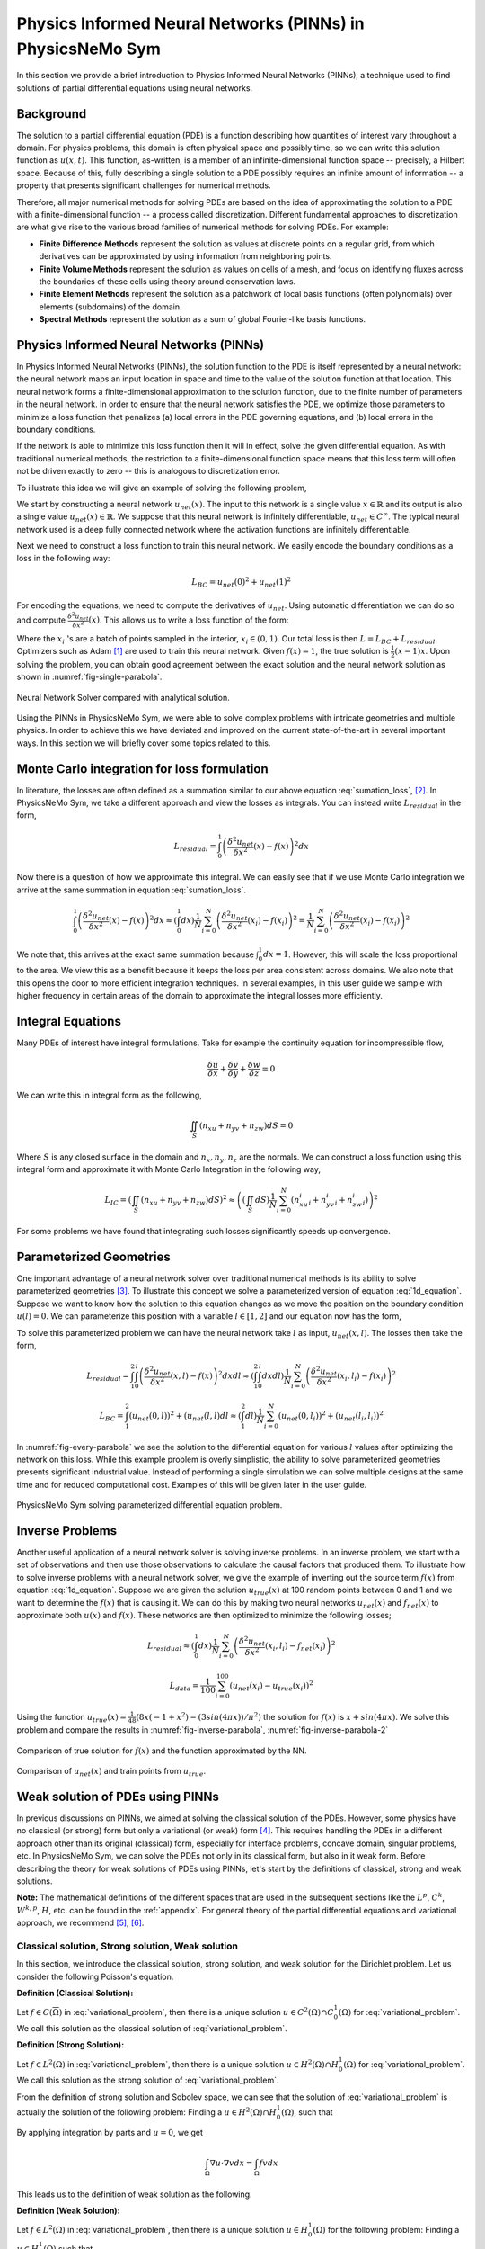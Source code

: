 Physics Informed Neural Networks (PINNs) in PhysicsNeMo Sym
===========================================================

.. _nn_methodology:

In this section we provide a brief introduction to Physics Informed Neural
Networks (PINNs), a technique used to find solutions of partial differential
equations using neural networks.

Background
----------

The solution to a partial differential equation (PDE) is a function describing
how quantities of interest vary throughout a domain. For physics problems, this
domain is often physical space and possibly time, so we can write this solution
function as :math:`u(x, t)`. This function, as-written, is a member of an
infinite-dimensional function space -- precisely, a Hilbert space. Because of
this, fully describing a single solution to a PDE possibly requires an infinite
amount of information -- a property that presents significant challenges for
numerical methods.

Therefore, all major numerical methods for solving PDEs are based on the idea of
approximating the solution to a PDE with a finite-dimensional function -- a
process called discretization. Different fundamental approaches to
discretization are what give rise to the various broad families of numerical
methods for solving PDEs. For example:

- **Finite Difference Methods** represent the solution as values at discrete
  points on a regular grid, from which derivatives can be approximated by using
  information from neighboring points.

- **Finite Volume Methods** represent the solution as values on cells of a mesh,
  and focus on identifying fluxes across the boundaries of these cells using
  theory around conservation laws.

- **Finite Element Methods** represent the solution as a patchwork of local
  basis functions (often polynomials) over elements (subdomains) of the domain.

- **Spectral Methods** represent the solution as a sum of global Fourier-like
  basis functions.

Physics Informed Neural Networks (PINNs)
----------------------------------------

In Physics Informed Neural Networks (PINNs), the solution function to the PDE is
itself represented by a neural network: the neural network maps an input
location in space and time to the value of the solution function at that
location. This neural network forms a finite-dimensional approximation to the
solution function, due to the finite number of parameters in the neural network.
In order to ensure that the neural network satisfies the PDE, we optimize those
parameters to minimize a loss function that penalizes (a) local errors in the
PDE governing equations, and (b) local errors in the boundary conditions.

If the network is able to minimize this loss function then it will in effect,
solve the given differential equation. As with traditional numerical methods,
the restriction to a finite-dimensional function space means that this loss term
will often not be driven exactly to zero -- this is analogous to discretization
error.

To illustrate this idea we will give an example of solving the following
problem,

.. math::
   :label: 1d_equation

       \mathbf{P} : \left\{\begin{matrix}
   \frac{\delta^2 u}{\delta x^2}(x) = f(x), \\ \\ u(0) = u(1) = 0,
   \end{matrix}\right.

We start by constructing a neural network :math:`u_{net}(x)`. The input to this
network is a single value :math:`x \in \mathbb{R}` and its output is also a
single value :math:`u_{net}(x) \in \mathbb{R}`. We suppose that this neural
network is infinitely differentiable, :math:`u_{net} \in C^{\infty}`. The
typical neural network used is a deep fully connected network where the
activation functions are infinitely differentiable.

Next we need to construct a loss function to train this neural network. We
easily encode the boundary conditions as a loss in the following way:

.. math:: L_{BC} = u_{net}(0)^2 + u_{net}(1)^2

For encoding the equations, we need to compute the derivatives of
:math:`u_{net}`. Using automatic differentiation we can do so and compute
:math:`\frac{\delta^2 u_{net}}{\delta x^2}(x)`. This allows us to write a loss
function of the form:

.. math::
   :label: sumation_loss

     L_{residual} = \frac{1}{N}\sum^{N}_{i=0} \left( \frac{\delta^2
     u_{net}}{\delta x^2}(x_i) - f(x_i) \right)^2

Where the :math:`x_i` 's are a batch of points sampled in the interior,
:math:`x_i \in (0, 1)`. Our total loss is then :math:`L = L_{BC} +
L_{residual}`. Optimizers such as Adam [#kingma2014adam]_ are used to train this
neural network. Given :math:`f(x)=1`, the true solution is
:math:`\frac{1}{2}(x-1)x`. Upon solving the problem, you can obtain good
agreement between the exact solution and the neural network solution as shown in
:numref:`fig-single-parabola`.

.. _fig-single-parabola:

.. figure:: /images/user_guide/single_parabola.png
   :alt: Neural Network Solver compared with analytical solution
   :width: 60.0%
   :align: center

   Neural Network Solver compared with analytical solution.


Using the PINNs in PhysicsNeMo Sym, we were able to solve complex problems with
intricate geometries and multiple physics. In order to achieve this we have
deviated and improved on the current state-of-the-art in several important ways.
In this section we will briefly cover some topics related to this.

Monte Carlo integration for loss formulation
--------------------------------------------

In literature, the losses are often defined as a summation similar to our above
equation :eq:`sumation_loss`, [#raissi2017physics]_. In PhysicsNeMo Sym, we take
a different approach and view the losses as integrals. You can instead write
:math:`L_{residual}` in the form,

.. math:: L_{residual} = \int^1_0 \left( \frac{\delta^2 u_{net}}{\delta x^2}(x) - f(x) \right)^2 dx

Now there is a question of how we approximate this integral. We can easily see
that if we use Monte Carlo integration we arrive at the same summation in
equation :eq:`sumation_loss`.

.. math:: \int^1_0 \left( \frac{\delta^2 u_{net}}{\delta x^2}(x) - f(x) \right)^2 dx \approx (\int^1_0 dx) \frac{1}{N} \sum^{N}_{i=0} \left( \frac{\delta^2 u_{net}}{\delta x^2}(x_i) - f(x_i) \right)^2 = \frac{1}{N} \sum^{N}_{i=0} \left( \frac{\delta^2 u_{net}}{\delta x^2}(x_i) - f(x_i) \right)^2

We note that, this arrives at the exact same summation because :math:`\int^1_0
dx = 1`. However, this will scale the loss proportional to the area. We view
this as a benefit because it keeps the loss per area consistent across domains.
We also note that this opens the door to more efficient integration techniques.
In several examples, in this user guide we sample with higher frequency in
certain areas of the domain to approximate the integral losses more efficiently.

Integral Equations
------------------

Many PDEs of interest have integral formulations. Take for example the
continuity equation for incompressible flow,

.. math:: \frac{\delta u}{\delta x} + \frac{\delta v}{\delta y} + \frac{\delta w}{\delta z} = 0

We can write this in integral form as the following,


.. math:: 
    
    \iint_{S} (n_xu + n_yv + n_zw) dS = 0

Where :math:`S` is any closed surface in the domain and :math:`n_x, n_y, n_z`
are the normals. We can construct a loss function using this integral form and
approximate it with Monte Carlo Integration in the following way,

.. math:: L_{IC} = \left(\iint_{S} (n_xu + n_yv + n_zw) dS \right)^2 \approx \left((\iint_{S} dS) \frac{1}{N} \sum^N_{i=0} (n^i_xu_i + n^i_yv_i + n^i_zw_i)\right)^2

For some problems we have found that integrating such losses significantly
speeds up convergence.

Parameterized Geometries
------------------------

One important advantage of a neural network solver over traditional numerical
methods is its ability to solve parameterized geometries [#sun2020surrogate]_.
To illustrate this concept we solve a parameterized version of equation
:eq:`1d_equation`. Suppose we want to know how the solution to this equation
changes as we move the position on the boundary condition :math:`u(l)=0`. We can
parameterize this position with a variable :math:`l \in [1,2]` and our equation
now has the form,

.. math::
   :label: 1d_equation2

       \mathbf{P} : \left\{\begin{matrix}
   \frac{\delta^2 u}{\delta x^2}(x) = f(x), \\ \\ u(0) = u(l) = 0,
   \end{matrix}\right.

To solve this parameterized problem we can have the neural network take
:math:`l` as input, :math:`u_{net}(x,l)`. The losses then take the form,

.. math:: L_{residual} = \int_1^2 \int_0^l \left( \frac{\delta^2 u_{net}}{\delta x^2}(x,l) - f(x) \right)^2 dx dl \approx \left(\int_1^2 \int^l_0 dxdl\right) \frac{1}{N} \sum^{N}_{i=0} \left(\frac{\delta^2 u_{net}}{\delta x^2}(x_i, l_i) - f(x_i)\right)^2

.. math:: L_{BC} = \int_1^2 (u_{net}(0,l))^2 + (u_{net}(l,l) dl \approx \left(\int_1^2 dl\right) \frac{1}{N} \sum^{N}_{i=0} (u_{net}(0, l_i))^2 + (u_{net}(l_i, l_i))^2

In :numref:`fig-every-parabola` we see the solution to the differential equation
for various :math:`l` values after optimizing the network on this loss. While
this example problem is overly simplistic, the ability to solve parameterized
geometries presents significant industrial value. Instead of performing a single
simulation we can solve multiple designs at the same time and for reduced
computational cost. Examples of this will be given later in the user guide.

.. _fig-every-parabola:

.. figure:: /images/user_guide/every_parabola.png
   :alt: PhysicsNeMo Sym solving parameterized differential equation problem.
   :width: 60.0%
   :align: center

   PhysicsNeMo Sym solving parameterized differential equation problem.

Inverse Problems
----------------

Another useful application of a neural network solver is solving inverse
problems. In an inverse problem, we start with a set of observations and then
use those observations to calculate the causal factors that produced them. To
illustrate how to solve inverse problems with a neural network solver, we give
the example of inverting out the source term :math:`f(x)` from equation
:eq:`1d_equation`. Suppose we are given the solution :math:`u_{true}(x)` at 100
random points between 0 and 1 and we want to determine the :math:`f(x)` that is
causing it. We can do this by making two neural networks :math:`u_{net}(x)` and
:math:`f_{net}(x)` to approximate both :math:`u(x)` and :math:`f(x)`. These
networks are then optimized to minimize the following losses;

.. math:: L_{residual} \approx \left(\int^1_0 dx\right) \frac{1}{N} \sum^{N}_{i=0} \left(\frac{\delta^2 u_{net}}{\delta x^2}(x_i, l_i) - f_{net}(x_i)\right)^2

.. math:: L_{data} = \frac{1}{100} \sum^{100}_{i=0} (u_{net}(x_i) - u_{true}(x_i))^2

Using the function :math:`u_{true}(x)=\frac{1}{48} (8 x (-1 + x^2) - (3 sin(4
\pi x))/\pi^2)` the solution for :math:`f(x)` is :math:`x + sin(4 \pi x)`. We
solve this problem and compare the results in :numref:`fig-inverse-parabola`,
:numref:`fig-inverse-parabola-2`

.. _fig-inverse-parabola:

.. figure:: /images/user_guide/inverse_parabola.png
   :alt: Comparison of true solution for :math:`f(x)` and the function approximated by the NN.
   :width: 60.0%
   :align: center

   Comparison of true solution for :math:`f(x)` and the function approximated by
   the NN.

.. _fig-inverse-parabola-2:

.. figure:: /images/user_guide/inverse_parabola_2.png
   :alt: Comparison of :math:`u_{net}(x)` and train points from :math:`u_{true}`.
   :width: 60.0%
   :align: center

   Comparison of :math:`u_{net}(x)` and train points from :math:`u_{true}`.

.. _weak-solutions-pinn:

Weak solution of PDEs using PINNs
---------------------------------

In previous discussions on PINNs, we aimed at solving the classical solution of
the PDEs. However, some physics have no classical (or strong) form but only a
variational (or weak) form [#braess2007finite]_. This requires handling the PDEs
in a different approach other than its original (classical) form, especially for
interface problems, concave domain, singular problems, etc. In PhysicsNeMo Sym, we
can solve the PDEs not only in its classical form, but also in it weak form.
Before describing the theory for weak solutions of PDEs using PINNs, let's start
by the definitions of classical, strong and weak solutions.

**Note:** The mathematical definitions of the different spaces that are used in
the subsequent sections like the :math:`L^p`, :math:`C^k`, :math:`W^{k,p}`,
:math:`H`, etc. can be found in the :ref:`appendix`. For general theory of the
partial differential equations and variational approach, we recommend
[#gilbarg2015elliptic]_, [#evans1997partial]_.

Classical solution, Strong solution, Weak solution
^^^^^^^^^^^^^^^^^^^^^^^^^^^^^^^^^^^^^^^^^^^^^^^^^^

In this section, we introduce the classical solution, strong solution, and weak
solution for the Dirichlet problem. Let us consider the following Poisson's
equation.

.. math::
   :label: variational_problem

   \left\{\begin{matrix} \Delta u = f \quad \text{ in } \Omega \\ \\ u = 0 \quad
   \text{ on } \partial \Omega \end{matrix}\right.


**Definition (Classical Solution):**

Let :math:`f\in C(\overline{\Omega})` in :eq:`variational_problem`, then there
is a unique solution :math:`u\in C^2(\Omega)\cap C_0^1(\Omega)` for
:eq:`variational_problem`. We call this solution as the classical solution of
:eq:`variational_problem`.

**Definition (Strong Solution):**

Let :math:`f\in L^2(\Omega)` in :eq:`variational_problem`, then there is a
unique solution :math:`u\in H^2(\Omega)\cap H_0^1(\Omega)` for
:eq:`variational_problem`. We call this solution as the strong solution of
:eq:`variational_problem`.

From the definition of strong solution and Sobolev space, we can see that the
solution of :eq:`variational_problem` is actually the solution of the following
problem: Finding a :math:`u\in H^2(\Omega)\cap H_0^1(\Omega)`, such that

.. math:: 
    :label: strong

    \int_{\Omega}(\Delta u + f)v dx = 0\qquad \forall v \in C_0^\infty(\Omega)

By applying integration by parts and :math:`u = 0`, we get

.. math:: \int_{\Omega}\nabla u\cdot\nabla v dx = \int_{\Omega} fv dx

This leads us to the definition of weak solution as the following.

**Definition (Weak Solution):**

Let :math:`f\in L^2(\Omega)` in :eq:`variational_problem`, then there is a
unique solution :math:`u\in H_0^1(\Omega)` for the following problem: Finding a
:math:`u\in H_0^1(\Omega)` such that

.. math:: 
   :label: weak

    \int_{\Omega} \nabla u \cdot\nabla v dx = \int_{\Omega}fv dx\qquad \forall
    v\in H_0^1(\Omega).

We call this solution as the weak solution of :eq:`variational_problem`.

In simpler terms, the difference between these three types of solutions can be
summarized as below:


The essential difference among classical solution, strong solution and weak
solution is their regularity requirements. The classic solution is a solution
with :math:`2`\ nd order continuous derivatives. The strong solution has
:math:`2`\ nd order weak derivatives, while the weak solution has weak
:math:`1`\ st order weak derivatives. Obviously, classical solution has highest
regularity requirement and the weak solution has lowest one.

PINNs for obtaining weak solution
^^^^^^^^^^^^^^^^^^^^^^^^^^^^^^^^^

Now we will discuss how PINNs can be used to handle the PDEs in approaches
different than its original (classical) form. In [#kharazmi2019variational]_,
[#kharazmi2021hp]_, the authors introduced the VPINN and hp-VPINN methods to
solve PDEs' integral form. This integral form is based on :eq:`strong`. Hence,
it is solving a strong solution, which is better than a classical solution.

To further improve the performance of PINNs, we establish the method based on
eq:`weak` i.e., we are solving the weak solution. Let us assume we are solving
:eq:`variational_problem`. To seek the weak solution, we may focus on the
following variational form:

.. math::
   :label: eq3

       \int_{\Omega}\nabla u\cdot\nabla v dx = \int_{\Omega} fv dx

.. math::
   :label: eq4

       u = 0 \quad\mbox{ on } \partial \Omega 

For :eq:`eq4`, we may handle it as the traditional PINNs: take random points
:math:`\{\mathbf{x_i}^b\}_{i=1}^{N_b}\subset\partial\Omega`, then the boundary
loss is

.. math:: MSE_b = \frac{1}{N_b}\sum_{i=1}^{N_b}\left(u_{NN}(\mathbf{x_i}^b)-0\right)^2

For :eq:`eq3`, we choose a quadrature rule
:math:`\{\mathbf{x_i}^q,w_i^q\}_{i=1}^{N_q}`, such that for :math:`u:
\Omega\mapsto\mathbb{R}`, we have

.. math:: \int_{\Omega} u dx \approx \sum_{i=1}^{N_q}w_i^q u(\mathbf{x_i}^q).

For uniform random points or quasi Monte Carlo points, :math:`w_i^q=1/N_q` for
:math:`i=1,\cdots, N_q`. Additionally, we choose a set of test functions
:math:`v_j\in V_h`, :math:`j=1,\cdots, M` and then the loss of the integral is

.. math:: MSE_v = \left[\sum_{i=1}^{N_q}w_i^q\left(\nabla u(\mathbf{x_i}^q)\cdot\nabla v_j(\mathbf{x_i}^q)-f(\mathbf{x_i}^q)v_j(\mathbf{x_i}^q)\right)\right]^2.

Then, the total loss is

.. math:: MSE=\lambda_v*MSE_v+\lambda_b*MSE_b,

where the :math:`\lambda_v` and :math:`\lambda_b` are the corresponding weights
for each terms.

The value of these :math:`\lambda` weights is a hyperparameter that can be tuned
to balance the importance of the PDE and boundary conditions. Suitable values
for these weights depend heavily on the governing PDE, the application, and the
point sampling strategy, and should be tuned for each problem.

As we will see in the tutorial example :ref:`variational-example`, this scheme
is flexible and can handle the interface and Neumann boundary condition easily.
We can also use more than one neural networks on different domains by applying
the discontinuous Galerkin scheme.

.. rubric:: References

.. [#kingma2014adam] Kingma, Diederik P., and Jimmy partial. "Adam: A method for
    stochastic optimization." arXiv preprint arXiv:1412.6980 (2014).
.. [#raissi2017physics] Raissi, Maziar, Paris Perdikaris, and George Em
    Karniadakis. "Physics informed deep learning (part i): Data-driven solutions
    of nonlinear partial differential equations." arXiv preprint
    arXiv:1711.10561 (2017).
.. [#sun2020surrogate] Sun, Luning, et al. "Surrogate modeling for fluid flows
    based on physics-constrained deep learning without simulation data."
    Computer Methods in Applied Mechanics and Engineering 361 (2020): 112732.
.. [#braess2007finite] Braess, Dietrich. Finite elements: Theory, fast solvers,
    and applications in solid mechanics. Cambridge University Press, 2007.
.. [#gilbarg2015elliptic] Gilbarg, David, and Neil S. Trudinger. Elliptic
    partial differential equations of second order. Vol. 224. springer, 2015.
.. [#evans1997partial] Evans, Lawrence C. "Partial differential equations and
    Monge-Kantorovich mass transfer." Current developments in mathematics 1997.1
    (1997): 65-126.
.. [#kharazmi2019variational] Kharazmi, Ehsan, Zhongqiang Zhang, and George Em
    Karniadakis. "Variational physics-informed neural networks for solving
    partial differential equations." arXiv preprint arXiv:1912.00873 (2019).
.. [#kharazmi2021hp] Kharazmi, Ehsan, Zhongqiang Zhang, and George Em
    Karniadakis. "hp-VPINNs: Variational physics-informed neural networks with
    domain decomposition." Computer Methods in Applied Mechanics and Engineering
    374 (2021): 113547.
